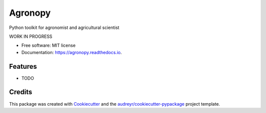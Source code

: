 ========
Agronopy
========


.. image:: https://img.shields.io/pypi/v/agronopy.svg
        :target: https://pypi.python.org/pypi/agronopy

.. image:: https://img.shields.io/travis/farmlab/agronopy.svg
        :target: https://travis-ci.org/farmlab/agronopy

.. image:: https://readthedocs.org/projects/agronopy/badge/?version=latest
        :target: https://agronopy.readthedocs.io/en/latest
        :alt: Documentation Status

.. image:: https://pyup.io/repos/github/farmlab/agronopy/shield.svg
     :target: https://pyup.io/repos/github/farmlab/agronopy/
     :alt: Updates


Python toolkit for agronomist and agricultural scientist

WORK IN PROGRESS

* Free software: MIT license
* Documentation: https://agronopy.readthedocs.io.


Features
--------

* TODO

Credits
---------

This package was created with Cookiecutter_ and the `audreyr/cookiecutter-pypackage`_ project template.

.. _Cookiecutter: https://github.com/audreyr/cookiecutter
.. _`audreyr/cookiecutter-pypackage`: https://github.com/audreyr/cookiecutter-pypackage

